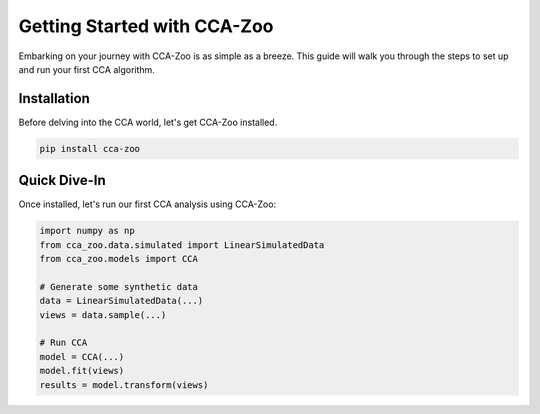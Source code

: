 Getting Started with CCA-Zoo
============================

Embarking on your journey with CCA-Zoo is as simple as a breeze. This guide will walk you through the steps to set up and run your first CCA algorithm.

Installation
------------

Before delving into the CCA world, let's get CCA-Zoo installed.

.. code-block:: bash

   pip install cca-zoo

Quick Dive-In
-------------

Once installed, let's run our first CCA analysis using CCA-Zoo:

.. code-block:: python

   import numpy as np
   from cca_zoo.data.simulated import LinearSimulatedData
   from cca_zoo.models import CCA

   # Generate some synthetic data
   data = LinearSimulatedData(...)
   views = data.sample(...)

   # Run CCA
   model = CCA(...)
   model.fit(views)
   results = model.transform(views)

